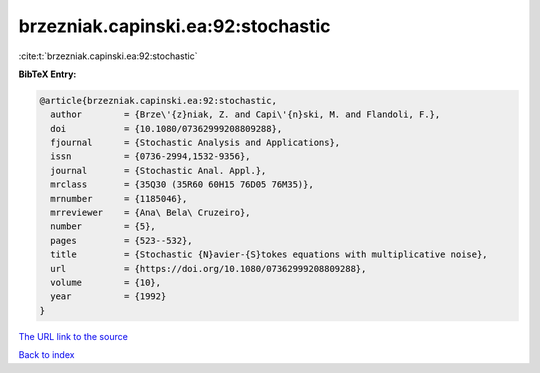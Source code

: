 brzezniak.capinski.ea:92:stochastic
===================================

:cite:t:`brzezniak.capinski.ea:92:stochastic`

**BibTeX Entry:**

.. code-block:: bibtex

   @article{brzezniak.capinski.ea:92:stochastic,
     author        = {Brze\'{z}niak, Z. and Capi\'{n}ski, M. and Flandoli, F.},
     doi           = {10.1080/07362999208809288},
     fjournal      = {Stochastic Analysis and Applications},
     issn          = {0736-2994,1532-9356},
     journal       = {Stochastic Anal. Appl.},
     mrclass       = {35Q30 (35R60 60H15 76D05 76M35)},
     mrnumber      = {1185046},
     mrreviewer    = {Ana\ Bela\ Cruzeiro},
     number        = {5},
     pages         = {523--532},
     title         = {Stochastic {N}avier-{S}tokes equations with multiplicative noise},
     url           = {https://doi.org/10.1080/07362999208809288},
     volume        = {10},
     year          = {1992}
   }

`The URL link to the source <https://doi.org/10.1080/07362999208809288>`__


`Back to index <../By-Cite-Keys.html>`__
